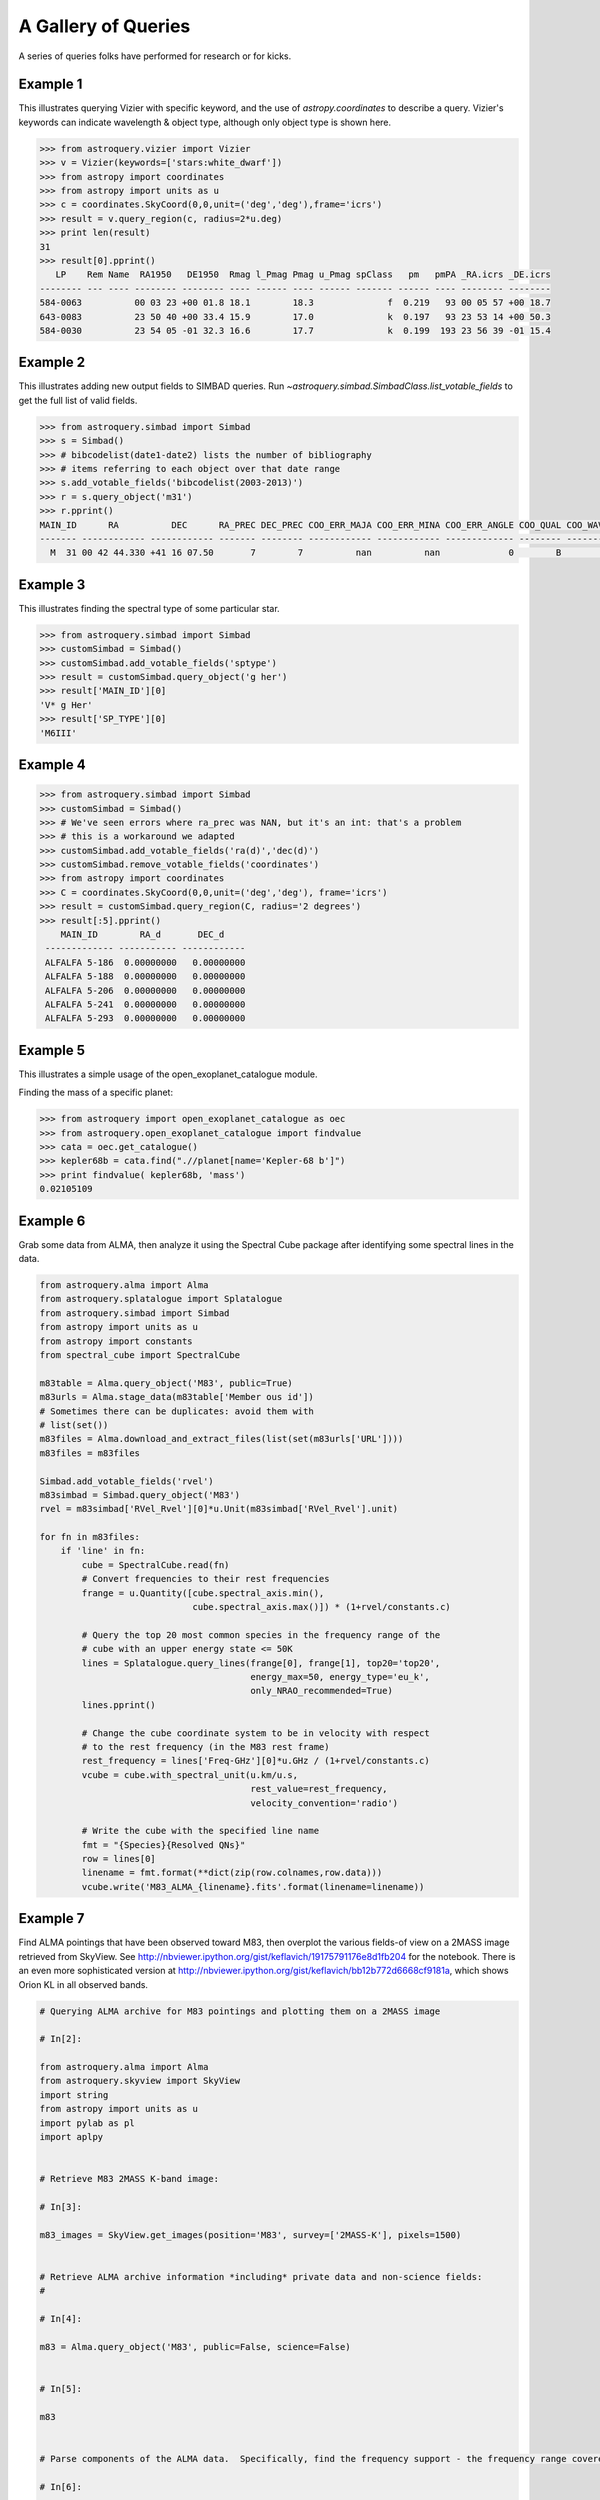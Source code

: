.. doctest-skip-all

A Gallery of Queries
====================

A series of queries folks have performed for research or for kicks.  

Example 1
+++++++++

This illustrates querying Vizier with specific keyword, and the use of 
`astropy.coordinates` to describe a query.
Vizier's keywords can indicate wavelength & object type, although only 
object type is shown here.

.. code-block:: python

    >>> from astroquery.vizier import Vizier
    >>> v = Vizier(keywords=['stars:white_dwarf'])
    >>> from astropy import coordinates
    >>> from astropy import units as u
    >>> c = coordinates.SkyCoord(0,0,unit=('deg','deg'),frame='icrs')
    >>> result = v.query_region(c, radius=2*u.deg)
    >>> print len(result)
    31
    >>> result[0].pprint()
       LP    Rem Name  RA1950   DE1950  Rmag l_Pmag Pmag u_Pmag spClass   pm   pmPA _RA.icrs _DE.icrs
    -------- --- ---- -------- -------- ---- ------ ---- ------ ------- ------ ---- -------- --------
    584-0063          00 03 23 +00 01.8 18.1        18.3              f  0.219   93 00 05 57 +00 18.7
    643-0083          23 50 40 +00 33.4 15.9        17.0              k  0.197   93 23 53 14 +00 50.3
    584-0030          23 54 05 -01 32.3 16.6        17.7              k  0.199  193 23 56 39 -01 15.4
    

Example 2
+++++++++

This illustrates adding new output fields to SIMBAD queries.
Run `~astroquery.simbad.SimbadClass.list_votable_fields` to get the full list of valid fields.

.. code-block:: python

    >>> from astroquery.simbad import Simbad
    >>> s = Simbad()
    >>> # bibcodelist(date1-date2) lists the number of bibliography
    >>> # items referring to each object over that date range
    >>> s.add_votable_fields('bibcodelist(2003-2013)')
    >>> r = s.query_object('m31')
    >>> r.pprint()
    MAIN_ID      RA          DEC      RA_PREC DEC_PREC COO_ERR_MAJA COO_ERR_MINA COO_ERR_ANGLE COO_QUAL COO_WAVELENGTH     COO_BIBCODE     BIBLIST_2003_2013
    ------- ------------ ------------ ------- -------- ------------ ------------ ------------- -------- -------------- ------------------- -----------------
      M  31 00 42 44.330 +41 16 07.50       7        7          nan          nan             0        B              I 2006AJ....131.1163S              3758


Example 3
+++++++++

This illustrates finding the spectral type of some particular star.

.. code-block:: python

    >>> from astroquery.simbad import Simbad
    >>> customSimbad = Simbad()
    >>> customSimbad.add_votable_fields('sptype')
    >>> result = customSimbad.query_object('g her')
    >>> result['MAIN_ID'][0]
    'V* g Her'
    >>> result['SP_TYPE'][0]
    'M6III'
    

Example 4
+++++++++

.. code-block:: python

    >>> from astroquery.simbad import Simbad
    >>> customSimbad = Simbad()
    >>> # We've seen errors where ra_prec was NAN, but it's an int: that's a problem
    >>> # this is a workaround we adapted
    >>> customSimbad.add_votable_fields('ra(d)','dec(d)')
    >>> customSimbad.remove_votable_fields('coordinates')
    >>> from astropy import coordinates
    >>> C = coordinates.SkyCoord(0,0,unit=('deg','deg'), frame='icrs')
    >>> result = customSimbad.query_region(C, radius='2 degrees')
    >>> result[:5].pprint()
        MAIN_ID        RA_d       DEC_d
     ------------- ----------- ------------
     ALFALFA 5-186  0.00000000   0.00000000
     ALFALFA 5-188  0.00000000   0.00000000
     ALFALFA 5-206  0.00000000   0.00000000
     ALFALFA 5-241  0.00000000   0.00000000
     ALFALFA 5-293  0.00000000   0.00000000

Example 5
+++++++++

This illustrates a simple usage of the open_exoplanet_catalogue module.

Finding the mass of a specific planet:

.. code-block:: python

        >>> from astroquery import open_exoplanet_catalogue as oec
        >>> from astroquery.open_exoplanet_catalogue import findvalue
        >>> cata = oec.get_catalogue()
        >>> kepler68b = cata.find(".//planet[name='Kepler-68 b']")
        >>> print findvalue( kepler68b, 'mass')
        0.02105109

Example 6
+++++++++

Grab some data from ALMA, then analyze it using the Spectral Cube package after
identifying some spectral lines in the data.

.. code-block:: python

   from astroquery.alma import Alma
   from astroquery.splatalogue import Splatalogue
   from astroquery.simbad import Simbad
   from astropy import units as u
   from astropy import constants
   from spectral_cube import SpectralCube

   m83table = Alma.query_object('M83', public=True)
   m83urls = Alma.stage_data(m83table['Member ous id'])
   # Sometimes there can be duplicates: avoid them with
   # list(set())
   m83files = Alma.download_and_extract_files(list(set(m83urls['URL'])))
   m83files = m83files
   
   Simbad.add_votable_fields('rvel')
   m83simbad = Simbad.query_object('M83')
   rvel = m83simbad['RVel_Rvel'][0]*u.Unit(m83simbad['RVel_Rvel'].unit)

   for fn in m83files:
       if 'line' in fn:
           cube = SpectralCube.read(fn)
           # Convert frequencies to their rest frequencies
           frange = u.Quantity([cube.spectral_axis.min(),
                                cube.spectral_axis.max()]) * (1+rvel/constants.c)

           # Query the top 20 most common species in the frequency range of the
           # cube with an upper energy state <= 50K
           lines = Splatalogue.query_lines(frange[0], frange[1], top20='top20',
                                           energy_max=50, energy_type='eu_k',
                                           only_NRAO_recommended=True)
           lines.pprint()

           # Change the cube coordinate system to be in velocity with respect
           # to the rest frequency (in the M83 rest frame)
           rest_frequency = lines['Freq-GHz'][0]*u.GHz / (1+rvel/constants.c)
           vcube = cube.with_spectral_unit(u.km/u.s,
                                           rest_value=rest_frequency,
                                           velocity_convention='radio')

           # Write the cube with the specified line name
           fmt = "{Species}{Resolved QNs}"
           row = lines[0]
           linename = fmt.format(**dict(zip(row.colnames,row.data)))
           vcube.write('M83_ALMA_{linename}.fits'.format(linename=linename))

.. _gallery-almaskyview:

Example 7
+++++++++
Find ALMA pointings that have been observed toward M83, then overplot the
various fields-of view on a 2MASS image retrieved from SkyView.  See
http://nbviewer.ipython.org/gist/keflavich/19175791176e8d1fb204 for the
notebook.  There is an even more sophisticated version at
http://nbviewer.ipython.org/gist/keflavich/bb12b772d6668cf9181a, which shows
Orion KL in all observed bands.

.. code-block:: python

    # Querying ALMA archive for M83 pointings and plotting them on a 2MASS image

    # In[2]:

    from astroquery.alma import Alma
    from astroquery.skyview import SkyView
    import string
    from astropy import units as u
    import pylab as pl
    import aplpy


    # Retrieve M83 2MASS K-band image:

    # In[3]:

    m83_images = SkyView.get_images(position='M83', survey=['2MASS-K'], pixels=1500)


    # Retrieve ALMA archive information *including* private data and non-science fields:
    # 

    # In[4]:

    m83 = Alma.query_object('M83', public=False, science=False)


    # In[5]:

    m83


    # Parse components of the ALMA data.  Specifically, find the frequency support - the frequency range covered - and convert that into a central frequency for beam radius estimation.

    # In[6]:

    def parse_frequency_support(frequency_support_str):
        supports = frequency_support_str.split("U")
        freq_ranges = [(float(sup.strip('[] ').split("..")[0]),
                        float(sup.strip('[] ').split("..")[1].split(',')[0].strip(string.letters)))
                       *u.Unit(sup.strip('[] ').split("..")[1].split(',')[0].strip(string.punctuation+string.digits))
                       for sup in supports]
        return u.Quantity(freq_ranges)

    def approximate_primary_beam_sizes(frequency_support_str):
        freq_ranges = parse_frequency_support(frequency_support_str)
        beam_sizes = [(1.22*fr.mean().to(u.m, u.spectral())/(12*u.m)).to(u.arcsec,
                                                                         u.dimensionless_angles())
                      for fr in freq_ranges]
        return u.Quantity(beam_sizes)


    # In[7]:

    primary_beam_radii = [approximate_primary_beam_sizes(row['Frequency support']) for row in m83]


    # Compute primary beam parameters for the public and private components of the data for plotting below.

    # In[8]:

    print "The bands used include: ",np.unique(m83['Band'])


    # In[9]:

    private_circle_parameters = [(row['RA'],row['Dec'],np.mean(rad).to(u.deg).value)
                                 for row,rad in zip(m83, primary_beam_radii)
                                 if row['Release date']!='' and row['Band']==3]
    public_circle_parameters = [(row['RA'],row['Dec'],np.mean(rad).to(u.deg).value)
                                 for row,rad in zip(m83, primary_beam_radii)
                                 if row['Release date']=='' and row['Band']==3]
    unique_private_circle_parameters = np.array(list(set(private_circle_parameters)))
    unique_public_circle_parameters = np.array(list(set(public_circle_parameters)))

    print "BAND 3"
    print "PUBLIC:  Number of rows: {0}.  Unique pointings: {1}".format(len(m83), len(unique_public_circle_parameters))
    print "PRIVATE: Number of rows: {0}.  Unique pointings: {1}".format(len(m83), len(unique_private_circle_parameters))

    private_circle_parameters_band6 = [(row['RA'],row['Dec'],np.mean(rad).to(u.deg).value)
                                 for row,rad in zip(m83, primary_beam_radii)
                                 if row['Release date']!='' and row['Band']==6]
    public_circle_parameters_band6 = [(row['RA'],row['Dec'],np.mean(rad).to(u.deg).value)
                                 for row,rad in zip(m83, primary_beam_radii)
                                 if row['Release date']=='' and row['Band']==6]


    # Show all of the private observation pointings that have been acquired

    # In[10]:

    fig = aplpy.FITSFigure(m83_images[0])
    fig.show_grayscale(stretch='arcsinh')
    fig.show_circles(unique_private_circle_parameters[:,0],
                     unique_private_circle_parameters[:,1],
                     unique_private_circle_parameters[:,2],
                     color='r', alpha=0.2)


    # In principle, all of the pointings shown below should be downloadable from the archive:

    # In[11]:

    fig = aplpy.FITSFigure(m83_images[0])
    fig.show_grayscale(stretch='arcsinh')
    fig.show_circles(unique_public_circle_parameters[:,0],
                     unique_public_circle_parameters[:,1],
                     unique_public_circle_parameters[:,2],
                     color='b', alpha=0.2)


    # Use pyregion to write the observed regions to disk.  Pyregion has a very awkward API; there is (in principle) work in progress to improve that situation but for now one must do all this extra work.

    # In[16]:

    import pyregion
    from pyregion.parser_helper import Shape
    prv_regions = pyregion.ShapeList([Shape('circle',[x,y,r]) for x,y,r in private_circle_parameters])
    pub_regions = pyregion.ShapeList([Shape('circle',[x,y,r]) for x,y,r in public_circle_parameters])
    for r,(x,y,c) in zip(prv_regions+pub_regions,
                         np.vstack([private_circle_parameters,
                                    public_circle_parameters])):
        r.coord_format = 'fk5'
        r.coord_list = [x,y,c]
        r.attr = ([], {'color': 'green',  'dash': '0 ',  'dashlist': '8 3 ',  'delete': '1 ',  'edit': '1 ',
                       'fixed': '0 ',  'font': '"helvetica 10 normal roman"',  'highlite': '1 ',
                       'include': '1 ',  'move': '1 ',  'select': '1 ',  'source': '1',  'text': '',
                       'width': '1 '})
    
    prv_regions.write('M83_observed_regions_private_March2015.reg')
    pub_regions.write('M83_observed_regions_public_March2015.reg')


    # In[17]:

    from astropy.io import fits


    # In[18]:

    prv_mask = fits.PrimaryHDU(prv_regions.get_mask(m83_images[0][0]).astype('int'),
                               header=m83_images[0][0].header)
    pub_mask = fits.PrimaryHDU(pub_regions.get_mask(m83_images[0][0]).astype('int'),
                               header=m83_images[0][0].header)


    # In[19]:

    pub_mask.writeto('public_m83_almaobs_mask.fits', clobber=True)


    # In[20]:

    fig = aplpy.FITSFigure(m83_images[0])
    fig.show_grayscale(stretch='arcsinh')
    fig.show_contour(prv_mask, levels=[0.5,1], colors=['r','r'])
    fig.show_contour(pub_mask, levels=[0.5,1], colors=['b','b'])


    # ## More advanced ##
    # 
    # Now we create a 'hit mask' showing the relative depth of each observed field in each band

    # In[21]:

    hit_mask_band3_public = np.zeros_like(m83_images[0][0].data)
    hit_mask_band3_private = np.zeros_like(m83_images[0][0].data)
    hit_mask_band6_public = np.zeros_like(m83_images[0][0].data)
    hit_mask_band6_private = np.zeros_like(m83_images[0][0].data)
    from astropy import wcs
    mywcs = wcs.WCS(m83_images[0][0].header)


    # In[22]:

    for row,rad in zip(m83, primary_beam_radii):
        shape = Shape('circle', (row['RA'], row['Dec'],np.mean(rad).to(u.deg).value))
        shape.coord_format = 'fk5'
        shape.coord_list = (row['RA'], row['Dec'],np.mean(rad).to(u.deg).value)
        shape.attr = ([], {'color': 'green',  'dash': '0 ',  'dashlist': '8 3 ',  'delete': '1 ',  'edit': '1 ',
                       'fixed': '0 ',  'font': '"helvetica 10 normal roman"',  'highlite': '1 ',
                       'include': '1 ',  'move': '1 ',  'select': '1 ',  'source': '1',  'text': '',
                       'width': '1 '})
        if row['Release date']=='' and row['Band']==3:
            (xlo,xhi,ylo,yhi),mask = pyregion_subset(shape, hit_mask_band3_private, mywcs) 
            hit_mask_band3_private[ylo:yhi,xlo:xhi] += row['Integration']*mask
        elif row['Release date'] and row['Band']==3:
            (xlo,xhi,ylo,yhi),mask = pyregion_subset(shape, hit_mask_band3_public, mywcs)
            hit_mask_band3_public[ylo:yhi,xlo:xhi] += row['Integration']*mask
        elif row['Release date'] and row['Band']==6:
            (xlo,xhi,ylo,yhi),mask = pyregion_subset(shape, hit_mask_band6_public, mywcs)
            hit_mask_band6_public[ylo:yhi,xlo:xhi] += row['Integration']*mask
        elif row['Release date']=='' and row['Band']==6:
            (xlo,xhi,ylo,yhi),mask = pyregion_subset(shape, hit_mask_band6_private, mywcs)
            hit_mask_band6_private[ylo:yhi,xlo:xhi] += row['Integration']*mask


    # In[23]:

    fig = aplpy.FITSFigure(m83_images[0])
    fig.show_grayscale(stretch='arcsinh')
    fig.show_contour(fits.PrimaryHDU(data=hit_mask_band3_public, header=m83_images[0][0].header),
                     levels=np.logspace(0,5,base=2, num=6), colors=['r']*6)
    fig.show_contour(fits.PrimaryHDU(data=hit_mask_band3_private, header=m83_images[0][0].header),
                     levels=np.logspace(0,5,base=2, num=6), colors=['y']*6)
    fig.show_contour(fits.PrimaryHDU(data=hit_mask_band6_public, header=m83_images[0][0].header),
                     levels=np.logspace(0,5,base=2, num=6), colors=['c']*6)
    fig.show_contour(fits.PrimaryHDU(data=hit_mask_band6_private, header=m83_images[0][0].header),
                     levels=np.logspace(0,5,base=2, num=6), colors=['b']*6)


    # In[24]:

    from astropy import wcs
    import pyregion
    from astropy import log

    def pyregion_subset(region, data, mywcs):
        """
        Return a subset of an image (`data`) given a region.
        """
        shapelist = pyregion.ShapeList([region])
        if shapelist[0].coord_format not in ('physical','image'):
            # Requires astropy >0.4...
            # pixel_regions = shapelist.as_imagecoord(self.wcs.celestial.to_header())
            # convert the regions to image (pixel) coordinates
            celhdr = mywcs.sub([wcs.WCSSUB_CELESTIAL]).to_header()
            pixel_regions = shapelist.as_imagecoord(celhdr)
        else:
            # For this to work, we'd need to change the reference pixel after cropping.
            # Alternatively, we can just make the full-sized mask... todo....
            raise NotImplementedError("Can't use non-celestial coordinates with regions.")
            pixel_regions = shapelist

        # This is a hack to use mpl to determine the outer bounds of the regions
        # (but it's a legit hack - pyregion needs a major internal refactor
        # before we can approach this any other way, I think -AG)
        mpl_objs = pixel_regions.get_mpl_patches_texts()[0]

        # Find the minimal enclosing box containing all of the regions
        # (this will speed up the mask creation below)
        extent = mpl_objs[0].get_extents()
        xlo, ylo = extent.min
        xhi, yhi = extent.max
        all_extents = [obj.get_extents() for obj in mpl_objs]
        for ext in all_extents:
            xlo = xlo if xlo < ext.min[0] else ext.min[0]
            ylo = ylo if ylo < ext.min[1] else ext.min[1]
            xhi = xhi if xhi > ext.max[0] else ext.max[0]
            yhi = yhi if yhi > ext.max[1] else ext.max[1]

        log.debug("Region boundaries: ")
        log.debug("xlo={xlo}, ylo={ylo}, xhi={xhi}, yhi={yhi}".format(xlo=xlo,
                                                                      ylo=ylo,
                                                                      xhi=xhi,
                                                                      yhi=yhi))

    
        subwcs = mywcs[ylo:yhi, xlo:xhi]
        subhdr = subwcs.sub([wcs.WCSSUB_CELESTIAL]).to_header()
        subdata = data[ylo:yhi, xlo:xhi]
    
        mask = shapelist.get_mask(header=subhdr,
                                  shape=subdata.shape)
        log.debug("Shapes: data={0}, subdata={2}, mask={1}".format(data.shape, mask.shape, subdata.shape))
        return (xlo,xhi,ylo,yhi),mask
